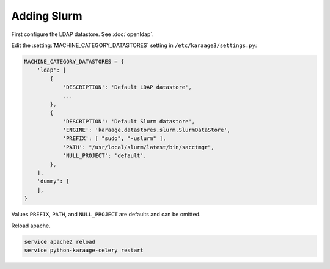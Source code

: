 .. index:: pair: data store; slurm

Adding Slurm
============

First configure the LDAP datastore. See :doc:`openldap`.

Edit the :setting:`MACHINE_CATEGORY_DATASTORES` setting in
``/etc/karaage3/settings.py``:

.. code-block:: bash

   MACHINE_CATEGORY_DATASTORES = {
       'ldap': [
           {
               'DESCRIPTION': 'Default LDAP datastore',
               ...
           },
           {
               'DESCRIPTION': 'Default Slurm datastore',
               'ENGINE': 'karaage.datastores.slurm.SlurmDataStore',
               'PREFIX': [ "sudo", "-uslurm" ],
               'PATH': "/usr/local/slurm/latest/bin/sacctmgr",
               'NULL_PROJECT': 'default',
           },
       ],
       'dummy': [
       ],
   }

Values ``PREFIX``, ``PATH``, and ``NULL_PROJECT`` are defaults and can be
omitted.

Reload apache.

.. code-block:: bash

   service apache2 reload
   service python-karaage-celery restart
